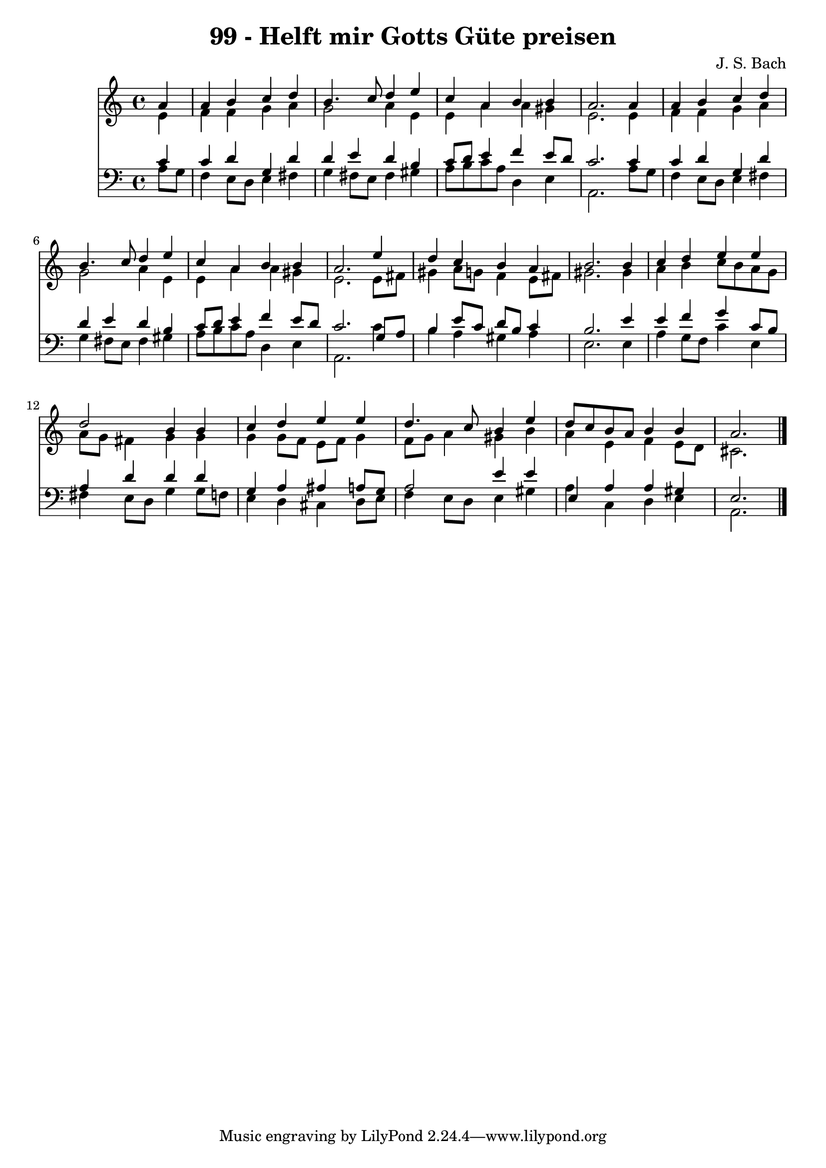 
\version "2.10.33"

\header {
  title = "99 - Helft mir Gotts Güte preisen"
  composer = "J. S. Bach"
}

global =  {
  \time 4/4 
  \key a \minor
}

soprano = \relative c {
  \partial 4 a''4 
  a b c d 
  b4. c8 d4 e 
  c a b b 
  a2. a4 
  a b c d 
  b4. c8 d4 e 
  c a b b 
  a2. e'4 
  d c b a 
  b2. b4 
  c d e e 
  d2 b4 b 
  c d e e 
  d4. c8 b4 e 
  d8 c b a b4 b 
  a2. 
}


alto = \relative c {
  \partial 4 e'4 
  f f g a 
  g2 a4 e 
  e a a gis 
  e2. e4 
  f f g a 
  g2 a4 e 
  e a a gis 
  e2. e8 fis 
  gis4 a8 g f4 e8 fis 
  gis2. gis4 
  a b c8 b a g 
  a g fis4 g g 
  g g8 f e f g4 
  f8 g a4 gis b 
  a e f e8 d 
  cis2. 
}


tenor = \relative c {
  \partial 4 c'4 
  c d g, d' 
  d e d b 
  c8 d e4 f e8 d 
  c2. c4 
  c d g, d' 
  d e d b 
  c8 d e4 f e8 d 
  c2. g8 a 
  b4 e8 c d b c4 
  b2. e4 
  e f g c,8 b 
  a4 d d d 
  g, a ais a8 g 
  a2 e'4 e 
  e, a a gis 
  e2. 
}


baixo = \relative c {
  \partial 4 a'8 g 
  f4 e8 d e4 fis 
  g fis8 e fis4 gis 
  a8 b c a d,4 e 
  a,2. a'8 g 
  f4 e8 d e4 fis 
  g fis8 e fis4 gis 
  a8 b c a d,4 e 
  a,2. c'4 
  b a gis a 
  e2. e4 
  a g8 f c'4 e, 
  fis e8 d g4 g8 f 
  e4 d cis d8 e 
  f4 e8 d e4 gis 
  a c, d e 
  a,2. 
}


\score {
  <<
    \new Staff {
      <<
        \global
        \new Voice = "1" { \voiceOne \soprano }
        \new Voice = "2" { \voiceTwo \alto }
      >>
    }
    \new Staff {
      <<
        \global
        \clef "bass"
        \new Voice = "1" {\voiceOne \tenor }
        \new Voice = "2" { \voiceTwo \baixo \bar "|."}
      >>
    }
  >>
}